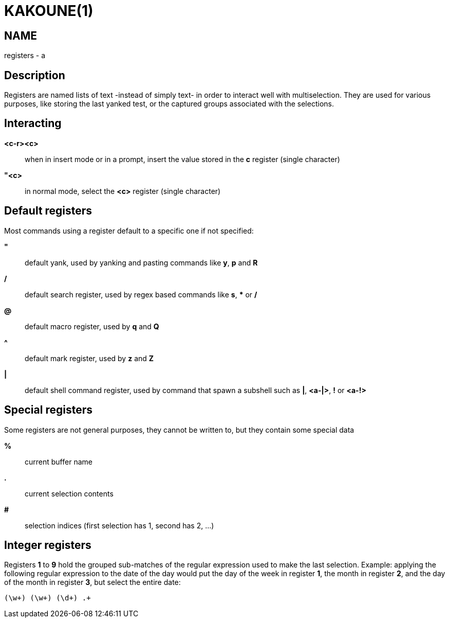 KAKOUNE(1)
==========

NAME
----
registers - a

Description
-----------
Registers are named lists of text -instead of simply text- in order to interact
well with multiselection.  They are used for various purposes, like storing
the last yanked test, or the captured groups associated with the selections.

Interacting
-----------
*<c-r><c>*::
	when in insert mode or in a prompt, insert the value stored in the
	*c* register (single character)

*"<c>*::
	in normal mode, select the *<c>* register (single character)

Default registers
-----------------
Most commands using a register default to a specific one if not specified:

*"*::
	default yank, used by yanking and pasting commands like *y*, *p*
	and *R*

*/*::
	default search register, used by regex based commands like *s*, ***
	or */*

*@*::
	default macro register, used by *q* and *Q*

*^*::
	default mark register, used by *z* and *Z*

*|*::
	default shell command register, used by command that spawn a subshell such as
	*|*, *<a-|>*, *!* or *<a-!>*

Special registers
-----------------
Some registers are not general purposes, they cannot be written to, but they
contain some special data

*%*::
	current buffer name

*.*::
	current selection contents

*#*::
	selection indices (first selection has 1, second has 2, ...)

Integer registers
-----------------
Registers *1* to *9* hold the grouped sub-matches of the regular
expression used to make the last selection. Example: applying the
following regular expression to the date of the day would put the day of
the week in register *1*, the month in register *2*, and the day of the
month in register *3*, but select the entire date:

--------------------
(\w+) (\w+) (\d+) .+
--------------------
